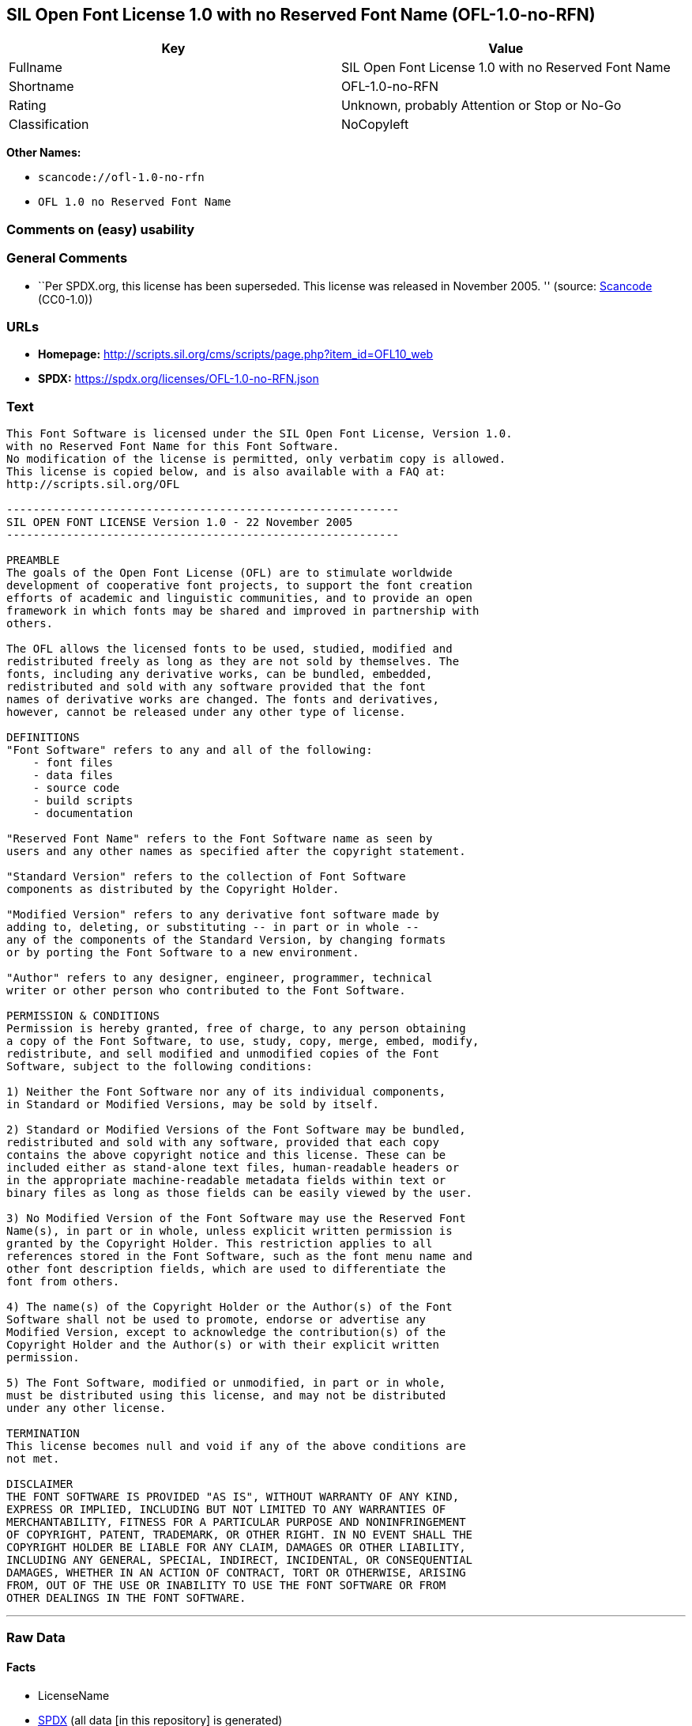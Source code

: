 == SIL Open Font License 1.0 with no Reserved Font Name (OFL-1.0-no-RFN)

[cols=",",options="header",]
|===
|Key |Value
|Fullname |SIL Open Font License 1.0 with no Reserved Font Name
|Shortname |OFL-1.0-no-RFN
|Rating |Unknown, probably Attention or Stop or No-Go
|Classification |NoCopyleft
|===

*Other Names:*

* `scancode://ofl-1.0-no-rfn`
* `OFL 1.0 no Reserved Font Name`

=== Comments on (easy) usability

=== General Comments

* ``Per SPDX.org, this license has been superseded. This license was
released in November 2005. '' (source:
https://github.com/nexB/scancode-toolkit/blob/develop/src/licensedcode/data/licenses/ofl-1.0-no-rfn.yml[Scancode]
(CC0-1.0))

=== URLs

* *Homepage:*
http://scripts.sil.org/cms/scripts/page.php?item_id=OFL10_web
* *SPDX:* https://spdx.org/licenses/OFL-1.0-no-RFN.json

=== Text

....
This Font Software is licensed under the SIL Open Font License, Version 1.0.
with no Reserved Font Name for this Font Software.
No modification of the license is permitted, only verbatim copy is allowed.
This license is copied below, and is also available with a FAQ at:
http://scripts.sil.org/OFL

-----------------------------------------------------------
SIL OPEN FONT LICENSE Version 1.0 - 22 November 2005
-----------------------------------------------------------

PREAMBLE
The goals of the Open Font License (OFL) are to stimulate worldwide
development of cooperative font projects, to support the font creation
efforts of academic and linguistic communities, and to provide an open
framework in which fonts may be shared and improved in partnership with
others.

The OFL allows the licensed fonts to be used, studied, modified and
redistributed freely as long as they are not sold by themselves. The
fonts, including any derivative works, can be bundled, embedded, 
redistributed and sold with any software provided that the font
names of derivative works are changed. The fonts and derivatives,
however, cannot be released under any other type of license.

DEFINITIONS
"Font Software" refers to any and all of the following:
    - font files
    - data files
    - source code
    - build scripts
    - documentation

"Reserved Font Name" refers to the Font Software name as seen by
users and any other names as specified after the copyright statement.

"Standard Version" refers to the collection of Font Software
components as distributed by the Copyright Holder.

"Modified Version" refers to any derivative font software made by
adding to, deleting, or substituting -- in part or in whole --
any of the components of the Standard Version, by changing formats
or by porting the Font Software to a new environment.

"Author" refers to any designer, engineer, programmer, technical
writer or other person who contributed to the Font Software.

PERMISSION & CONDITIONS
Permission is hereby granted, free of charge, to any person obtaining
a copy of the Font Software, to use, study, copy, merge, embed, modify,
redistribute, and sell modified and unmodified copies of the Font
Software, subject to the following conditions:

1) Neither the Font Software nor any of its individual components,
in Standard or Modified Versions, may be sold by itself.

2) Standard or Modified Versions of the Font Software may be bundled,
redistributed and sold with any software, provided that each copy
contains the above copyright notice and this license. These can be
included either as stand-alone text files, human-readable headers or
in the appropriate machine-readable metadata fields within text or
binary files as long as those fields can be easily viewed by the user.

3) No Modified Version of the Font Software may use the Reserved Font
Name(s), in part or in whole, unless explicit written permission is
granted by the Copyright Holder. This restriction applies to all 
references stored in the Font Software, such as the font menu name and
other font description fields, which are used to differentiate the
font from others.

4) The name(s) of the Copyright Holder or the Author(s) of the Font
Software shall not be used to promote, endorse or advertise any
Modified Version, except to acknowledge the contribution(s) of the
Copyright Holder and the Author(s) or with their explicit written
permission.

5) The Font Software, modified or unmodified, in part or in whole,
must be distributed using this license, and may not be distributed
under any other license.

TERMINATION
This license becomes null and void if any of the above conditions are
not met.

DISCLAIMER
THE FONT SOFTWARE IS PROVIDED "AS IS", WITHOUT WARRANTY OF ANY KIND,
EXPRESS OR IMPLIED, INCLUDING BUT NOT LIMITED TO ANY WARRANTIES OF
MERCHANTABILITY, FITNESS FOR A PARTICULAR PURPOSE AND NONINFRINGEMENT
OF COPYRIGHT, PATENT, TRADEMARK, OR OTHER RIGHT. IN NO EVENT SHALL THE
COPYRIGHT HOLDER BE LIABLE FOR ANY CLAIM, DAMAGES OR OTHER LIABILITY,
INCLUDING ANY GENERAL, SPECIAL, INDIRECT, INCIDENTAL, OR CONSEQUENTIAL
DAMAGES, WHETHER IN AN ACTION OF CONTRACT, TORT OR OTHERWISE, ARISING
FROM, OUT OF THE USE OR INABILITY TO USE THE FONT SOFTWARE OR FROM
OTHER DEALINGS IN THE FONT SOFTWARE.
....

'''''

=== Raw Data

==== Facts

* LicenseName
* https://spdx.org/licenses/OFL-1.0-no-RFN.html[SPDX] (all data [in this
repository] is generated)
* https://github.com/nexB/scancode-toolkit/blob/develop/src/licensedcode/data/licenses/ofl-1.0-no-rfn.yml[Scancode]
(CC0-1.0)

==== Raw JSON

....
{
    "__impliedNames": [
        "OFL-1.0-no-RFN",
        "SIL Open Font License 1.0 with no Reserved Font Name",
        "scancode://ofl-1.0-no-rfn",
        "OFL 1.0 no Reserved Font Name"
    ],
    "__impliedId": "OFL-1.0-no-RFN",
    "__impliedComments": [
        [
            "Scancode",
            [
                "Per SPDX.org, this license has been superseded. This license was released\nin November 2005.\n"
            ]
        ]
    ],
    "facts": {
        "LicenseName": {
            "implications": {
                "__impliedNames": [
                    "OFL-1.0-no-RFN"
                ],
                "__impliedId": "OFL-1.0-no-RFN"
            },
            "shortname": "OFL-1.0-no-RFN",
            "otherNames": []
        },
        "SPDX": {
            "isSPDXLicenseDeprecated": false,
            "spdxFullName": "SIL Open Font License 1.0 with no Reserved Font Name",
            "spdxDetailsURL": "https://spdx.org/licenses/OFL-1.0-no-RFN.json",
            "_sourceURL": "https://spdx.org/licenses/OFL-1.0-no-RFN.html",
            "spdxLicIsOSIApproved": false,
            "spdxSeeAlso": [
                "http://scripts.sil.org/cms/scripts/page.php?item_id=OFL10_web"
            ],
            "_implications": {
                "__impliedNames": [
                    "OFL-1.0-no-RFN",
                    "SIL Open Font License 1.0 with no Reserved Font Name"
                ],
                "__impliedId": "OFL-1.0-no-RFN",
                "__isOsiApproved": false,
                "__impliedURLs": [
                    [
                        "SPDX",
                        "https://spdx.org/licenses/OFL-1.0-no-RFN.json"
                    ],
                    [
                        null,
                        "http://scripts.sil.org/cms/scripts/page.php?item_id=OFL10_web"
                    ]
                ]
            },
            "spdxLicenseId": "OFL-1.0-no-RFN"
        },
        "Scancode": {
            "otherUrls": [
                "http://scripts.sil.org/cms/scripts/page.php?item_id=OFL10_web"
            ],
            "homepageUrl": "http://scripts.sil.org/cms/scripts/page.php?item_id=OFL10_web",
            "shortName": "OFL 1.0 no Reserved Font Name",
            "textUrls": null,
            "text": "\nThis Font Software is licensed under the SIL Open Font License, Version 1.0.\nwith no Reserved Font Name for this Font Software.\nNo modification of the license is permitted, only verbatim copy is allowed.\nThis license is copied below, and is also available with a FAQ at:\nhttp://scripts.sil.org/OFL\n\n-----------------------------------------------------------\nSIL OPEN FONT LICENSE Version 1.0 - 22 November 2005\n-----------------------------------------------------------\n\nPREAMBLE\nThe goals of the Open Font License (OFL) are to stimulate worldwide\ndevelopment of cooperative font projects, to support the font creation\nefforts of academic and linguistic communities, and to provide an open\nframework in which fonts may be shared and improved in partnership with\nothers.\n\nThe OFL allows the licensed fonts to be used, studied, modified and\nredistributed freely as long as they are not sold by themselves. The\nfonts, including any derivative works, can be bundled, embedded, \nredistributed and sold with any software provided that the font\nnames of derivative works are changed. The fonts and derivatives,\nhowever, cannot be released under any other type of license.\n\nDEFINITIONS\n\"Font Software\" refers to any and all of the following:\n    - font files\n    - data files\n    - source code\n    - build scripts\n    - documentation\n\n\"Reserved Font Name\" refers to the Font Software name as seen by\nusers and any other names as specified after the copyright statement.\n\n\"Standard Version\" refers to the collection of Font Software\ncomponents as distributed by the Copyright Holder.\n\n\"Modified Version\" refers to any derivative font software made by\nadding to, deleting, or substituting -- in part or in whole --\nany of the components of the Standard Version, by changing formats\nor by porting the Font Software to a new environment.\n\n\"Author\" refers to any designer, engineer, programmer, technical\nwriter or other person who contributed to the Font Software.\n\nPERMISSION & CONDITIONS\nPermission is hereby granted, free of charge, to any person obtaining\na copy of the Font Software, to use, study, copy, merge, embed, modify,\nredistribute, and sell modified and unmodified copies of the Font\nSoftware, subject to the following conditions:\n\n1) Neither the Font Software nor any of its individual components,\nin Standard or Modified Versions, may be sold by itself.\n\n2) Standard or Modified Versions of the Font Software may be bundled,\nredistributed and sold with any software, provided that each copy\ncontains the above copyright notice and this license. These can be\nincluded either as stand-alone text files, human-readable headers or\nin the appropriate machine-readable metadata fields within text or\nbinary files as long as those fields can be easily viewed by the user.\n\n3) No Modified Version of the Font Software may use the Reserved Font\nName(s), in part or in whole, unless explicit written permission is\ngranted by the Copyright Holder. This restriction applies to all \nreferences stored in the Font Software, such as the font menu name and\nother font description fields, which are used to differentiate the\nfont from others.\n\n4) The name(s) of the Copyright Holder or the Author(s) of the Font\nSoftware shall not be used to promote, endorse or advertise any\nModified Version, except to acknowledge the contribution(s) of the\nCopyright Holder and the Author(s) or with their explicit written\npermission.\n\n5) The Font Software, modified or unmodified, in part or in whole,\nmust be distributed using this license, and may not be distributed\nunder any other license.\n\nTERMINATION\nThis license becomes null and void if any of the above conditions are\nnot met.\n\nDISCLAIMER\nTHE FONT SOFTWARE IS PROVIDED \"AS IS\", WITHOUT WARRANTY OF ANY KIND,\nEXPRESS OR IMPLIED, INCLUDING BUT NOT LIMITED TO ANY WARRANTIES OF\nMERCHANTABILITY, FITNESS FOR A PARTICULAR PURPOSE AND NONINFRINGEMENT\nOF COPYRIGHT, PATENT, TRADEMARK, OR OTHER RIGHT. IN NO EVENT SHALL THE\nCOPYRIGHT HOLDER BE LIABLE FOR ANY CLAIM, DAMAGES OR OTHER LIABILITY,\nINCLUDING ANY GENERAL, SPECIAL, INDIRECT, INCIDENTAL, OR CONSEQUENTIAL\nDAMAGES, WHETHER IN AN ACTION OF CONTRACT, TORT OR OTHERWISE, ARISING\nFROM, OUT OF THE USE OR INABILITY TO USE THE FONT SOFTWARE OR FROM\nOTHER DEALINGS IN THE FONT SOFTWARE.",
            "category": "Permissive",
            "osiUrl": null,
            "owner": "SIL International",
            "_sourceURL": "https://github.com/nexB/scancode-toolkit/blob/develop/src/licensedcode/data/licenses/ofl-1.0-no-rfn.yml",
            "key": "ofl-1.0-no-rfn",
            "name": "SIL Open Font License 1.0 with no Reserved Font Name",
            "spdxId": "OFL-1.0-no-RFN",
            "notes": "Per SPDX.org, this license has been superseded. This license was released\nin November 2005.\n",
            "_implications": {
                "__impliedNames": [
                    "scancode://ofl-1.0-no-rfn",
                    "OFL 1.0 no Reserved Font Name",
                    "OFL-1.0-no-RFN"
                ],
                "__impliedId": "OFL-1.0-no-RFN",
                "__impliedComments": [
                    [
                        "Scancode",
                        [
                            "Per SPDX.org, this license has been superseded. This license was released\nin November 2005.\n"
                        ]
                    ]
                ],
                "__impliedCopyleft": [
                    [
                        "Scancode",
                        "NoCopyleft"
                    ]
                ],
                "__calculatedCopyleft": "NoCopyleft",
                "__impliedText": "\nThis Font Software is licensed under the SIL Open Font License, Version 1.0.\nwith no Reserved Font Name for this Font Software.\nNo modification of the license is permitted, only verbatim copy is allowed.\nThis license is copied below, and is also available with a FAQ at:\nhttp://scripts.sil.org/OFL\n\n-----------------------------------------------------------\nSIL OPEN FONT LICENSE Version 1.0 - 22 November 2005\n-----------------------------------------------------------\n\nPREAMBLE\nThe goals of the Open Font License (OFL) are to stimulate worldwide\ndevelopment of cooperative font projects, to support the font creation\nefforts of academic and linguistic communities, and to provide an open\nframework in which fonts may be shared and improved in partnership with\nothers.\n\nThe OFL allows the licensed fonts to be used, studied, modified and\nredistributed freely as long as they are not sold by themselves. The\nfonts, including any derivative works, can be bundled, embedded, \nredistributed and sold with any software provided that the font\nnames of derivative works are changed. The fonts and derivatives,\nhowever, cannot be released under any other type of license.\n\nDEFINITIONS\n\"Font Software\" refers to any and all of the following:\n    - font files\n    - data files\n    - source code\n    - build scripts\n    - documentation\n\n\"Reserved Font Name\" refers to the Font Software name as seen by\nusers and any other names as specified after the copyright statement.\n\n\"Standard Version\" refers to the collection of Font Software\ncomponents as distributed by the Copyright Holder.\n\n\"Modified Version\" refers to any derivative font software made by\nadding to, deleting, or substituting -- in part or in whole --\nany of the components of the Standard Version, by changing formats\nor by porting the Font Software to a new environment.\n\n\"Author\" refers to any designer, engineer, programmer, technical\nwriter or other person who contributed to the Font Software.\n\nPERMISSION & CONDITIONS\nPermission is hereby granted, free of charge, to any person obtaining\na copy of the Font Software, to use, study, copy, merge, embed, modify,\nredistribute, and sell modified and unmodified copies of the Font\nSoftware, subject to the following conditions:\n\n1) Neither the Font Software nor any of its individual components,\nin Standard or Modified Versions, may be sold by itself.\n\n2) Standard or Modified Versions of the Font Software may be bundled,\nredistributed and sold with any software, provided that each copy\ncontains the above copyright notice and this license. These can be\nincluded either as stand-alone text files, human-readable headers or\nin the appropriate machine-readable metadata fields within text or\nbinary files as long as those fields can be easily viewed by the user.\n\n3) No Modified Version of the Font Software may use the Reserved Font\nName(s), in part or in whole, unless explicit written permission is\ngranted by the Copyright Holder. This restriction applies to all \nreferences stored in the Font Software, such as the font menu name and\nother font description fields, which are used to differentiate the\nfont from others.\n\n4) The name(s) of the Copyright Holder or the Author(s) of the Font\nSoftware shall not be used to promote, endorse or advertise any\nModified Version, except to acknowledge the contribution(s) of the\nCopyright Holder and the Author(s) or with their explicit written\npermission.\n\n5) The Font Software, modified or unmodified, in part or in whole,\nmust be distributed using this license, and may not be distributed\nunder any other license.\n\nTERMINATION\nThis license becomes null and void if any of the above conditions are\nnot met.\n\nDISCLAIMER\nTHE FONT SOFTWARE IS PROVIDED \"AS IS\", WITHOUT WARRANTY OF ANY KIND,\nEXPRESS OR IMPLIED, INCLUDING BUT NOT LIMITED TO ANY WARRANTIES OF\nMERCHANTABILITY, FITNESS FOR A PARTICULAR PURPOSE AND NONINFRINGEMENT\nOF COPYRIGHT, PATENT, TRADEMARK, OR OTHER RIGHT. IN NO EVENT SHALL THE\nCOPYRIGHT HOLDER BE LIABLE FOR ANY CLAIM, DAMAGES OR OTHER LIABILITY,\nINCLUDING ANY GENERAL, SPECIAL, INDIRECT, INCIDENTAL, OR CONSEQUENTIAL\nDAMAGES, WHETHER IN AN ACTION OF CONTRACT, TORT OR OTHERWISE, ARISING\nFROM, OUT OF THE USE OR INABILITY TO USE THE FONT SOFTWARE OR FROM\nOTHER DEALINGS IN THE FONT SOFTWARE.",
                "__impliedURLs": [
                    [
                        "Homepage",
                        "http://scripts.sil.org/cms/scripts/page.php?item_id=OFL10_web"
                    ],
                    [
                        null,
                        "http://scripts.sil.org/cms/scripts/page.php?item_id=OFL10_web"
                    ]
                ]
            }
        }
    },
    "__impliedCopyleft": [
        [
            "Scancode",
            "NoCopyleft"
        ]
    ],
    "__calculatedCopyleft": "NoCopyleft",
    "__isOsiApproved": false,
    "__impliedText": "\nThis Font Software is licensed under the SIL Open Font License, Version 1.0.\nwith no Reserved Font Name for this Font Software.\nNo modification of the license is permitted, only verbatim copy is allowed.\nThis license is copied below, and is also available with a FAQ at:\nhttp://scripts.sil.org/OFL\n\n-----------------------------------------------------------\nSIL OPEN FONT LICENSE Version 1.0 - 22 November 2005\n-----------------------------------------------------------\n\nPREAMBLE\nThe goals of the Open Font License (OFL) are to stimulate worldwide\ndevelopment of cooperative font projects, to support the font creation\nefforts of academic and linguistic communities, and to provide an open\nframework in which fonts may be shared and improved in partnership with\nothers.\n\nThe OFL allows the licensed fonts to be used, studied, modified and\nredistributed freely as long as they are not sold by themselves. The\nfonts, including any derivative works, can be bundled, embedded, \nredistributed and sold with any software provided that the font\nnames of derivative works are changed. The fonts and derivatives,\nhowever, cannot be released under any other type of license.\n\nDEFINITIONS\n\"Font Software\" refers to any and all of the following:\n    - font files\n    - data files\n    - source code\n    - build scripts\n    - documentation\n\n\"Reserved Font Name\" refers to the Font Software name as seen by\nusers and any other names as specified after the copyright statement.\n\n\"Standard Version\" refers to the collection of Font Software\ncomponents as distributed by the Copyright Holder.\n\n\"Modified Version\" refers to any derivative font software made by\nadding to, deleting, or substituting -- in part or in whole --\nany of the components of the Standard Version, by changing formats\nor by porting the Font Software to a new environment.\n\n\"Author\" refers to any designer, engineer, programmer, technical\nwriter or other person who contributed to the Font Software.\n\nPERMISSION & CONDITIONS\nPermission is hereby granted, free of charge, to any person obtaining\na copy of the Font Software, to use, study, copy, merge, embed, modify,\nredistribute, and sell modified and unmodified copies of the Font\nSoftware, subject to the following conditions:\n\n1) Neither the Font Software nor any of its individual components,\nin Standard or Modified Versions, may be sold by itself.\n\n2) Standard or Modified Versions of the Font Software may be bundled,\nredistributed and sold with any software, provided that each copy\ncontains the above copyright notice and this license. These can be\nincluded either as stand-alone text files, human-readable headers or\nin the appropriate machine-readable metadata fields within text or\nbinary files as long as those fields can be easily viewed by the user.\n\n3) No Modified Version of the Font Software may use the Reserved Font\nName(s), in part or in whole, unless explicit written permission is\ngranted by the Copyright Holder. This restriction applies to all \nreferences stored in the Font Software, such as the font menu name and\nother font description fields, which are used to differentiate the\nfont from others.\n\n4) The name(s) of the Copyright Holder or the Author(s) of the Font\nSoftware shall not be used to promote, endorse or advertise any\nModified Version, except to acknowledge the contribution(s) of the\nCopyright Holder and the Author(s) or with their explicit written\npermission.\n\n5) The Font Software, modified or unmodified, in part or in whole,\nmust be distributed using this license, and may not be distributed\nunder any other license.\n\nTERMINATION\nThis license becomes null and void if any of the above conditions are\nnot met.\n\nDISCLAIMER\nTHE FONT SOFTWARE IS PROVIDED \"AS IS\", WITHOUT WARRANTY OF ANY KIND,\nEXPRESS OR IMPLIED, INCLUDING BUT NOT LIMITED TO ANY WARRANTIES OF\nMERCHANTABILITY, FITNESS FOR A PARTICULAR PURPOSE AND NONINFRINGEMENT\nOF COPYRIGHT, PATENT, TRADEMARK, OR OTHER RIGHT. IN NO EVENT SHALL THE\nCOPYRIGHT HOLDER BE LIABLE FOR ANY CLAIM, DAMAGES OR OTHER LIABILITY,\nINCLUDING ANY GENERAL, SPECIAL, INDIRECT, INCIDENTAL, OR CONSEQUENTIAL\nDAMAGES, WHETHER IN AN ACTION OF CONTRACT, TORT OR OTHERWISE, ARISING\nFROM, OUT OF THE USE OR INABILITY TO USE THE FONT SOFTWARE OR FROM\nOTHER DEALINGS IN THE FONT SOFTWARE.",
    "__impliedURLs": [
        [
            "SPDX",
            "https://spdx.org/licenses/OFL-1.0-no-RFN.json"
        ],
        [
            null,
            "http://scripts.sil.org/cms/scripts/page.php?item_id=OFL10_web"
        ],
        [
            "Homepage",
            "http://scripts.sil.org/cms/scripts/page.php?item_id=OFL10_web"
        ]
    ]
}
....

==== Dot Cluster Graph

../dot/OFL-1.0-no-RFN.svg
